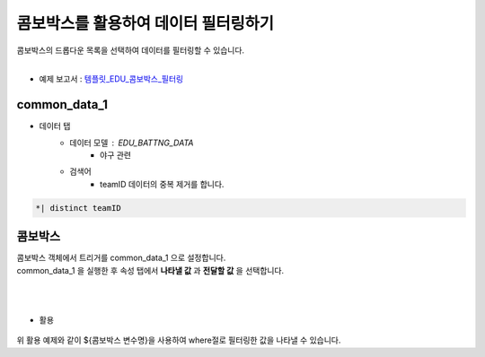 ==================================================
콤보박스를 활용하여 데이터 필터링하기
==================================================

| 콤보박스의 드롭다운 목록을 선택하여 데이터를 필터링할 수 있습니다.
|

* 예제 보고서 : `템플릿_EDU_콤보박스_필터링 <http://b-iris.mobigen.com:80/studio/exported/f80e45fbc3ac45f6b66dfb492e1506ed709f1c12e62c473788567fe595de31f8>`__

.. figure:: ./images/ko/combo_01.png
--------------------------------------------------
common_data_1
--------------------------------------------------
- 데이터 탭 
        - 데이터 모델 : EDU_BATTNG_DATA
                - 야구 관련
        - 검색어
                - teamID 데이터의 중복 제거를 합니다.
.. code::

        *| distinct teamID
--------------------------------------------------
콤보박스
--------------------------------------------------
| 콤보박스 객체에서 트리거를 common_data_1 으로 설정합니다.
| common_data_1 을 실행한 후 속성 탭에서 **나타낼 값** 과 **전달할 값** 을 선택합니다.
|
.. figure:: ./images/ko/combo_02.png
        :scale: 40
|
- 활용
.. figure:: ./images/ko/combo_03.png
| 위 활용 예제와 같이 ${콤보박스 변수명}을 사용하여 where절로 필터링한 값을 나타낼 수 있습니다.
